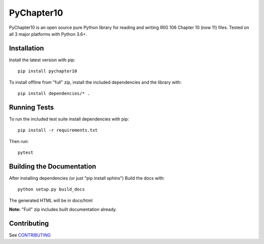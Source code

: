 
PyChapter10
===========

|StatusImage|_
|CoverageImage|
|DocsImage|_
|LicenseImage|
|PyPiVersion|
|PythonVersion|

PyChapter10 is an open source pure Python library for reading and writing IRIG 106 
Chapter 10 (now 11) files. Tested on all 3 major platforms with Python 3.6+.

Installation
------------

Install the latest version with pip::

    pip install pychapter10

To install offline from "full" zip, install the included dependencies and the library with::

    pip install dependencies/* .

Running Tests
-------------

To run the included test suite install dependencies with pip::

    pip install -r requirements.txt

Then run::

    pytest

Building the Documentation
--------------------------

After installing dependencies (or just "pip install sphinx") Build the docs with::

    python setup.py build_docs

The generated HTML will be in docs/html

**Note:** "Full" zip includes built documentation already.

Contributing
------------

See CONTRIBUTING_

.. _Python: http://python.org
.. |StatusImage| image:: https://img.shields.io/azure-devops/build/atac-bham/7e6b2ae2-5609-49c9-9ded-f108e80d8949/7
.. _StatusImage: https://dev.azure.com/atac-bham/pychapter10/_build/latest?definitionId=7&branchName=master
.. |DocsImage| image:: https://readthedocs.org/projects/pychapter10/badge/?version=latest
.. _DocsImage: https://pychapter10.readthedocs.io/en/latest/?badge=latest
.. |CoverageImage| image:: https://img.shields.io/azure-devops/coverage/atac-bham/pychapter10/7
.. |LicenseImage| image:: https://img.shields.io/pypi/l/pychapter10
.. |PyPiVersion| image:: https://img.shields.io/pypi/v/pychapter10
.. |PythonVersion| image:: https://img.shields.io/pypi/pyversions/pychapter10
.. _CONTRIBUTING: CONTRIBUTING.rst
